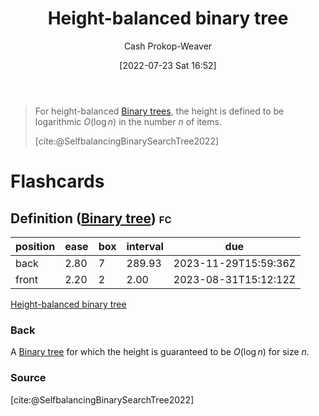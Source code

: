 :PROPERTIES:
:ID:       86c3b62f-4766-4c76-856b-bebe9fe6d125
:LAST_MODIFIED: [2023-08-29 Tue 08:12]
:END:
#+title: Height-balanced binary tree
#+hugo_custom_front_matter: :slug "86c3b62f-4766-4c76-856b-bebe9fe6d125"
#+author: Cash Prokop-Weaver
#+date: [2022-07-23 Sat 16:52]
#+filetags: :concept:

#+begin_quote
For height-balanced [[id:323bf406-41e6-4e5f-9be6-689e1055b118][Binary trees]], the height is defined to be logarithmic \(O(\log n)\) in the number \(n\) of items.

[cite:@SelfbalancingBinarySearchTree2022]
#+end_quote
* Flashcards
:PROPERTIES:
:ANKI_DECK: Default
:END:
** Definition ([[id:323bf406-41e6-4e5f-9be6-689e1055b118][Binary tree]]) :fc:
:PROPERTIES:
:ID:       715ab07a-b706-47a7-b3a6-a77a9059ed86
:ANKI_NOTE_ID: 1658620708807
:FC_CREATED: 2022-07-23T23:58:28Z
:FC_TYPE:  double
:END:
:REVIEW_DATA:
| position | ease | box | interval | due                  |
|----------+------+-----+----------+----------------------|
| back     | 2.80 |   7 |   289.93 | 2023-11-29T15:59:36Z |
| front    | 2.20 |   2 |     2.00 | 2023-08-31T15:12:12Z |
:END:

[[id:86c3b62f-4766-4c76-856b-bebe9fe6d125][Height-balanced binary tree]]

*** Back
A [[id:323bf406-41e6-4e5f-9be6-689e1055b118][Binary tree]] for which the height is guaranteed to be \(O(\log n)\) for size \(n\).
*** Source
[cite:@SelfbalancingBinarySearchTree2022]
#+print_bibliography: